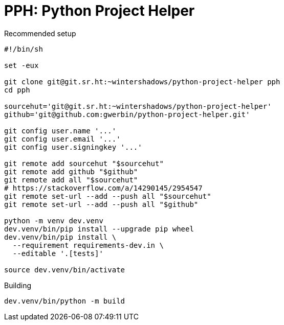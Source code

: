 = PPH: Python Project Helper

.Recommended setup
[source,shell#setup-script]
----
#!/bin/sh

set -eux

git clone git@git.sr.ht:~wintershadows/python-project-helper pph
cd pph

sourcehut='git@git.sr.ht:~wintershadows/python-project-helper'
github='git@github.com:gwerbin/python-project-helper.git'

git config user.name '...'
git config user.email '...'
git config user.signingkey '...'

git remote add sourcehut "$sourcehut"
git remote add github "$github"
git remote add all "$sourcehut"
# https://stackoverflow.com/a/14290145/2954547
git remote set-url --add --push all "$sourcehut"
git remote set-url --add --push all "$github"

python -m venv dev.venv
dev.venv/bin/pip install --upgrade pip wheel
dev.venv/bin/pip install \
  --requirement requirements-dev.in \
  --editable '.[tests]'

source dev.venv/bin/activate
----

.Building
[source,shell#building]
----
dev.venv/bin/python -m build
----
